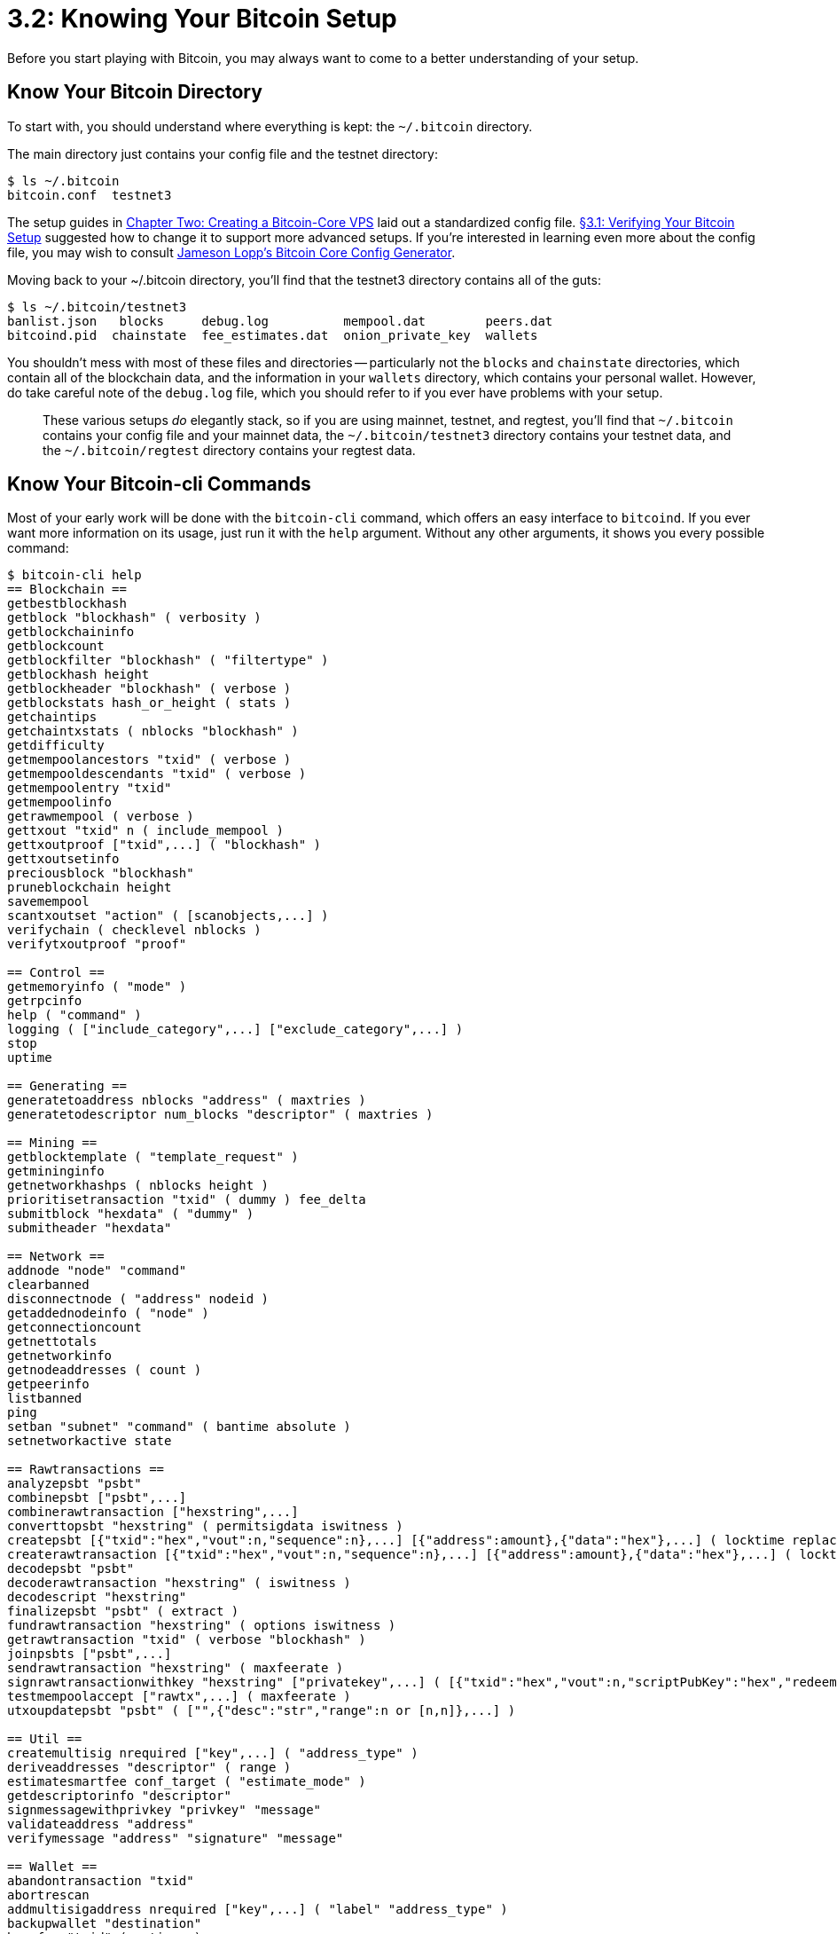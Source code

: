 = 3.2: Knowing Your Bitcoin Setup

Before you start playing with Bitcoin, you may always want to come to a better understanding of your setup.

== Know Your Bitcoin Directory

To start with, you should understand where everything is kept: the `~/.bitcoin` directory.

The main directory just contains your config file and the testnet directory:

 $ ls ~/.bitcoin
 bitcoin.conf  testnet3

The setup guides in xref:02_0_Setting_Up_a_Bitcoin-Core_VPS.adoc[Chapter Two: Creating a Bitcoin-Core VPS] laid out a standardized config file.
xref:03_1_Verifying_Your_Bitcoin_Setup.adoc[§3.1: Verifying Your Bitcoin Setup] suggested how to change it to support more advanced setups.
If you're interested in learning even more about the config file, you may wish to consult https://jlopp.github.io/bitcoin-core-config-generator/[Jameson Lopp's Bitcoin Core Config Generator].

Moving back to your ~/.bitcoin directory, you'll find that the testnet3 directory contains all of the guts:

 $ ls ~/.bitcoin/testnet3
 banlist.json   blocks	  debug.log	     mempool.dat	peers.dat
 bitcoind.pid  chainstate  fee_estimates.dat  onion_private_key	wallets

You shouldn't mess with most of these files and directories -- particularly not the `blocks` and `chainstate` directories, which contain all of the blockchain data, and the information in your `wallets` directory, which contains your personal wallet.
However, do take careful note of the `debug.log` file, which you should refer to if you ever have problems with your setup.

____
:link: *TESTNET vs MAINNET:* If you're using mainnet, then _everything_ will instead be placed in the main `~/.bitcoin` directory.
These various setups _do_ elegantly stack, so if you are using mainnet, testnet, and regtest, you'll find that `~/.bitcoin` contains your config file and your mainnet data, the `~/.bitcoin/testnet3` directory contains your testnet data, and the `~/.bitcoin/regtest` directory contains your regtest data.
____

== Know Your Bitcoin-cli Commands

Most of your early work will be done with the `bitcoin-cli` command, which offers an easy interface to `bitcoind`.
If you ever want more information on its usage, just run it with the `help` argument.
Without any other arguments, it shows you every possible command:

[,console]
----
$ bitcoin-cli help
== Blockchain ==
getbestblockhash
getblock "blockhash" ( verbosity )
getblockchaininfo
getblockcount
getblockfilter "blockhash" ( "filtertype" )
getblockhash height
getblockheader "blockhash" ( verbose )
getblockstats hash_or_height ( stats )
getchaintips
getchaintxstats ( nblocks "blockhash" )
getdifficulty
getmempoolancestors "txid" ( verbose )
getmempooldescendants "txid" ( verbose )
getmempoolentry "txid"
getmempoolinfo
getrawmempool ( verbose )
gettxout "txid" n ( include_mempool )
gettxoutproof ["txid",...] ( "blockhash" )
gettxoutsetinfo
preciousblock "blockhash"
pruneblockchain height
savemempool
scantxoutset "action" ( [scanobjects,...] )
verifychain ( checklevel nblocks )
verifytxoutproof "proof"

== Control ==
getmemoryinfo ( "mode" )
getrpcinfo
help ( "command" )
logging ( ["include_category",...] ["exclude_category",...] )
stop
uptime

== Generating ==
generatetoaddress nblocks "address" ( maxtries )
generatetodescriptor num_blocks "descriptor" ( maxtries )

== Mining ==
getblocktemplate ( "template_request" )
getmininginfo
getnetworkhashps ( nblocks height )
prioritisetransaction "txid" ( dummy ) fee_delta
submitblock "hexdata" ( "dummy" )
submitheader "hexdata"

== Network ==
addnode "node" "command"
clearbanned
disconnectnode ( "address" nodeid )
getaddednodeinfo ( "node" )
getconnectioncount
getnettotals
getnetworkinfo
getnodeaddresses ( count )
getpeerinfo
listbanned
ping
setban "subnet" "command" ( bantime absolute )
setnetworkactive state

== Rawtransactions ==
analyzepsbt "psbt"
combinepsbt ["psbt",...]
combinerawtransaction ["hexstring",...]
converttopsbt "hexstring" ( permitsigdata iswitness )
createpsbt [{"txid":"hex","vout":n,"sequence":n},...] [{"address":amount},{"data":"hex"},...] ( locktime replaceable )
createrawtransaction [{"txid":"hex","vout":n,"sequence":n},...] [{"address":amount},{"data":"hex"},...] ( locktime replaceable )
decodepsbt "psbt"
decoderawtransaction "hexstring" ( iswitness )
decodescript "hexstring"
finalizepsbt "psbt" ( extract )
fundrawtransaction "hexstring" ( options iswitness )
getrawtransaction "txid" ( verbose "blockhash" )
joinpsbts ["psbt",...]
sendrawtransaction "hexstring" ( maxfeerate )
signrawtransactionwithkey "hexstring" ["privatekey",...] ( [{"txid":"hex","vout":n,"scriptPubKey":"hex","redeemScript":"hex","witnessScript":"hex","amount":amount},...] "sighashtype" )
testmempoolaccept ["rawtx",...] ( maxfeerate )
utxoupdatepsbt "psbt" ( ["",{"desc":"str","range":n or [n,n]},...] )

== Util ==
createmultisig nrequired ["key",...] ( "address_type" )
deriveaddresses "descriptor" ( range )
estimatesmartfee conf_target ( "estimate_mode" )
getdescriptorinfo "descriptor"
signmessagewithprivkey "privkey" "message"
validateaddress "address"
verifymessage "address" "signature" "message"

== Wallet ==
abandontransaction "txid"
abortrescan
addmultisigaddress nrequired ["key",...] ( "label" "address_type" )
backupwallet "destination"
bumpfee "txid" ( options )
createwallet "wallet_name" ( disable_private_keys blank "passphrase" avoid_reuse )
dumpprivkey "address"
dumpwallet "filename"
encryptwallet "passphrase"
getaddressesbylabel "label"
getaddressinfo "address"
getbalance ( "dummy" minconf include_watchonly avoid_reuse )
getbalances
getnewaddress ( "label" "address_type" )
getrawchangeaddress ( "address_type" )
getreceivedbyaddress "address" ( minconf )
getreceivedbylabel "label" ( minconf )
gettransaction "txid" ( include_watchonly verbose )
getunconfirmedbalance
getwalletinfo
importaddress "address" ( "label" rescan p2sh )
importmulti "requests" ( "options" )
importprivkey "privkey" ( "label" rescan )
importprunedfunds "rawtransaction" "txoutproof"
importpubkey "pubkey" ( "label" rescan )
importwallet "filename"
keypoolrefill ( newsize )
listaddressgroupings
listlabels ( "purpose" )
listlockunspent
listreceivedbyaddress ( minconf include_empty include_watchonly "address_filter" )
listreceivedbylabel ( minconf include_empty include_watchonly )
listsinceblock ( "blockhash" target_confirmations include_watchonly include_removed )
listtransactions ( "label" count skip include_watchonly )
listunspent ( minconf maxconf ["address",...] include_unsafe query_options )
listwalletdir
listwallets
loadwallet "filename"
lockunspent unlock ( [{"txid":"hex","vout":n},...] )
removeprunedfunds "txid"
rescanblockchain ( start_height stop_height )
sendmany "" {"address":amount} ( minconf "comment" ["address",...] replaceable conf_target "estimate_mode" )
sendtoaddress "address" amount ( "comment" "comment_to" subtractfeefromamount replaceable conf_target "estimate_mode" avoid_reuse )
sethdseed ( newkeypool "seed" )
setlabel "address" "label"
settxfee amount
setwalletflag "flag" ( value )
signmessage "address" "message"
signrawtransactionwithwallet "hexstring" ( [{"txid":"hex","vout":n,"scriptPubKey":"hex","redeemScript":"hex","witnessScript":"hex","amount":amount},...] "sighashtype" )
unloadwallet ( "wallet_name" )
walletcreatefundedpsbt [{"txid":"hex","vout":n,"sequence":n},...] [{"address":amount},{"data":"hex"},...] ( locktime options bip32derivs )
walletlock
walletpassphrase "passphrase" timeout
walletpassphrasechange "oldpassphrase" "newpassphrase"
walletprocesspsbt "psbt" ( sign "sighashtype" bip32derivs )

== Zmq ==
getzmqnotifications
----

You can also type `bitcoin-cli help [command]` to get even more extensive info on that command.
For example:

[,console]
----
$ bitcoin-cli help getmininginfo
...
Returns a json object containing mining-related information.
Result:
{                              (json object)
  "blocks" : n,                (numeric) The current block
  "currentblockweight" : n,    (numeric, optional) The block weight of the last assembled block (only present if a block was ever assembled)
  "currentblocktx" : n,        (numeric, optional) The number of block transactions of the last assembled block (only present if a block was ever assembled)
  "difficulty" : n,            (numeric) The current difficulty
  "networkhashps" : n,         (numeric) The network hashes per second
  "pooledtx" : n,              (numeric) The size of the mempool
  "chain" : "str",             (string) current network name (main, test, regtest)
  "warnings" : "str"           (string) any network and blockchain warnings
}

Examples:
> bitcoin-cli getmininginfo
> curl --user myusername --data-binary '{"jsonrpc": "1.0", "id": "curltest", "method": "getmininginfo", "params": []}' -H 'content-type: text/plain;' http://127.0.0.1:8332/
----

____
:book: *_What is RPC?_* `bitcoin-cli` is just a handy interface that lets you send commands to the `bitcoind`.
More specifically, it's an interface that lets you send RPC (or Remote Procedure Protocol) commands to the `bitcoind`.
Often, the `bitcoin-cli` command and the RPC command have identical names and interfaces, but some `bitcoin-cli` commands instead provide shortcuts for more complex RPC requests.
Generally, the `bitcoin-cli` interface is much cleaner and simpler than trying to send RPC commands by hand, using `curl` or some other method.
However, it also has limitations as to what you can ultimately do.
____

== Optional: Know Your Bitcoin Info

A variety of bitcoin-cli commands can give you additional information on your bitcoin data.
The most general ones are:

`bitcoin-cli -getinfo` returns information from different RPCs (user-friendly)

[,diff]
----
$ bitcoin-cli -getinfo

! Chain: test
Blocks: 1977694
Headers: 1977694
Verification progress: 0.9999993275374796
Difficulty: 1

+ Network: in 0, out 8, total 8
Version: 219900
Time offset (s): 0
Proxy: N/A
Min tx relay fee rate (BTC/kvB): 0.00001000

@@ Wallet: ""@@
Keypool size: 1000
Unlocked until: 0
Transaction fee rate (-paytxfee) (BTC/kvB): 0.00000000

# Balance: 0.02853102

- Warnings: unknown new rules activated (versionbit 28)
----

Other commands to get information about blockchain, mining, network, wallet etc.

 $ bitcoin-cli getblockchaininfo
 $ bitcoin-cli getmininginfo
 $ bitcoin-cli getnetworkinfo
 $ bitcoin-cli getnettotals
 $ bitcoin-cli getwalletinfo

For example `bitcoin-cli getnetworkinfo` gives you a variety of information on your setup and its access to various networks:

 $ bitcoin-cli getnetworkinfo
 {
   "version": 200000,
   "subversion": "/Satoshi:0.20.0/",
   "protocolversion": 70015,
   "localservices": "0000000000000408",
   "localservicesnames": [
     "WITNESS",
     "NETWORK_LIMITED"
   ],
   "localrelay": true,
   "timeoffset": 0,
   "networkactive": true,
   "connections": 10,
   "networks": [
     {
       "name": "ipv4",
       "limited": false,
       "reachable": true,
       "proxy": "",
       "proxy_randomize_credentials": false
     },
     {
       "name": "ipv6",
       "limited": false,
       "reachable": true,
       "proxy": "",
       "proxy_randomize_credentials": false
     },
     {
       "name": "onion",
       "limited": false,
       "reachable": true,
       "proxy": "127.0.0.1:9050",
       "proxy_randomize_credentials": true
     }
   ],
   "relayfee": 0.00001000,
   "incrementalfee": 0.00001000,
   "localaddresses": [
     {
       "address": "45.79.111.171",
       "port": 18333,
       "score": 1
     },
     {
       "address": "2600:3c01::f03c:92ff:fecc:fdb7",
       "port": 18333,
       "score": 1
     },
     {
       "address": "4wrr3ktm6gl4sojx.onion",
       "port": 18333,
       "score": 4
     }
   ],
   "warnings": "Warning: unknown new rules activated (versionbit 28)"
 }

Feel free to reference any of these and to use "bitcoin-cli help" if you want more information on what any of them do.

== Summary: Knowing Your Bitcoin Setup

The `~/.bitcoin` directory contains all of your files, while `bitcoin-cli help` and a variety of info commands can be used to get more information on how your setup and Bitcoin work.

== What's Next?

Continue "Understanding Your Bitcoin Setup" with xref:03_3_Setting_Up_Your_Wallet.adoc[§3.3: Setting Up Your Wallet].
